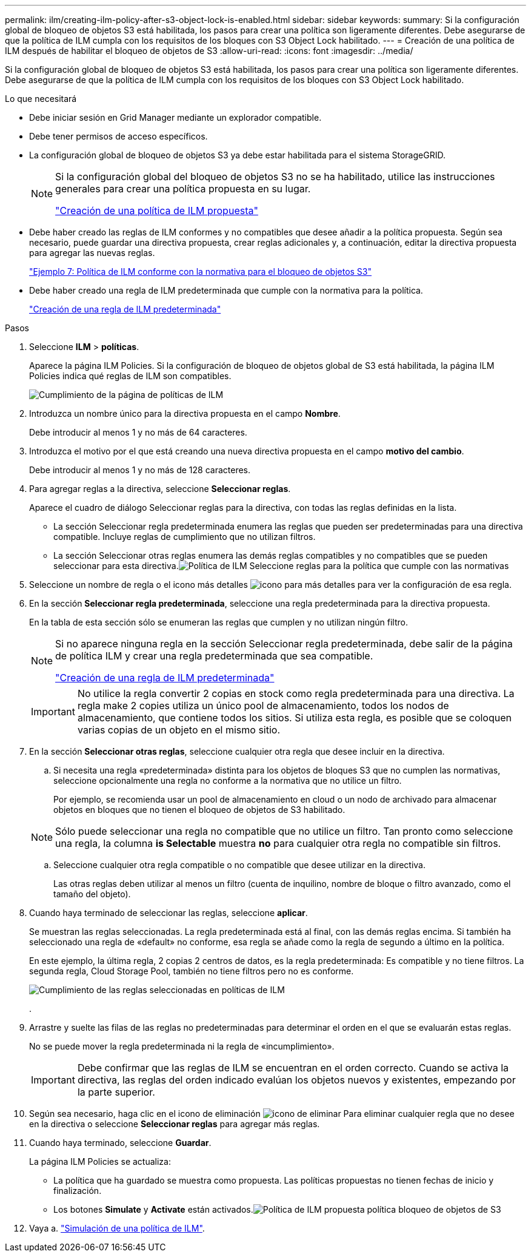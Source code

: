 ---
permalink: ilm/creating-ilm-policy-after-s3-object-lock-is-enabled.html 
sidebar: sidebar 
keywords:  
summary: Si la configuración global de bloqueo de objetos S3 está habilitada, los pasos para crear una política son ligeramente diferentes. Debe asegurarse de que la política de ILM cumpla con los requisitos de los bloques con S3 Object Lock habilitado. 
---
= Creación de una política de ILM después de habilitar el bloqueo de objetos de S3
:allow-uri-read: 
:icons: font
:imagesdir: ../media/


[role="lead"]
Si la configuración global de bloqueo de objetos S3 está habilitada, los pasos para crear una política son ligeramente diferentes. Debe asegurarse de que la política de ILM cumpla con los requisitos de los bloques con S3 Object Lock habilitado.

.Lo que necesitará
* Debe iniciar sesión en Grid Manager mediante un explorador compatible.
* Debe tener permisos de acceso específicos.
* La configuración global de bloqueo de objetos S3 ya debe estar habilitada para el sistema StorageGRID.
+
[NOTE]
====
Si la configuración global del bloqueo de objetos S3 no se ha habilitado, utilice las instrucciones generales para crear una política propuesta en su lugar.

link:creating-proposed-ilm-policy.html["Creación de una política de ILM propuesta"]

====
* Debe haber creado las reglas de ILM conformes y no compatibles que desee añadir a la política propuesta. Según sea necesario, puede guardar una directiva propuesta, crear reglas adicionales y, a continuación, editar la directiva propuesta para agregar las nuevas reglas.
+
link:example-7-compliant-ilm-policy-for-s3-object-lock.html["Ejemplo 7: Política de ILM conforme con la normativa para el bloqueo de objetos S3"]

* Debe haber creado una regla de ILM predeterminada que cumple con la normativa para la política.
+
link:creating-default-ilm-rule.html["Creación de una regla de ILM predeterminada"]



.Pasos
. Seleccione *ILM* > *políticas*.
+
Aparece la página ILM Policies. Si la configuración de bloqueo de objetos global de S3 está habilitada, la página ILM Policies indica qué reglas de ILM son compatibles.

+
image::../media/ilm_policies_page_compliant.png[Cumplimiento de la página de políticas de ILM]

. Introduzca un nombre único para la directiva propuesta en el campo *Nombre*.
+
Debe introducir al menos 1 y no más de 64 caracteres.

. Introduzca el motivo por el que está creando una nueva directiva propuesta en el campo *motivo del cambio*.
+
Debe introducir al menos 1 y no más de 128 caracteres.

. Para agregar reglas a la directiva, seleccione *Seleccionar reglas*.
+
Aparece el cuadro de diálogo Seleccionar reglas para la directiva, con todas las reglas definidas en la lista.

+
** La sección Seleccionar regla predeterminada enumera las reglas que pueden ser predeterminadas para una directiva compatible. Incluye reglas de cumplimiento que no utilizan filtros.
** La sección Seleccionar otras reglas enumera las demás reglas compatibles y no compatibles que se pueden seleccionar para esta directiva.image:../media/ilm_policy_select_rules_for_compliant_policy.png["Política de ILM Seleccione reglas para la política que cumple con las normativas"]


. Seleccione un nombre de regla o el icono más detalles image:../media/icon_nms_more_details.gif["icono para más detalles"] para ver la configuración de esa regla.
. En la sección *Seleccionar regla predeterminada*, seleccione una regla predeterminada para la directiva propuesta.
+
En la tabla de esta sección sólo se enumeran las reglas que cumplen y no utilizan ningún filtro.

+
[NOTE]
====
Si no aparece ninguna regla en la sección Seleccionar regla predeterminada, debe salir de la página de política ILM y crear una regla predeterminada que sea compatible.

link:creating-default-ilm-rule.html["Creación de una regla de ILM predeterminada"]

====
+

IMPORTANT: No utilice la regla convertir 2 copias en stock como regla predeterminada para una directiva. La regla make 2 copies utiliza un único pool de almacenamiento, todos los nodos de almacenamiento, que contiene todos los sitios. Si utiliza esta regla, es posible que se coloquen varias copias de un objeto en el mismo sitio.

. En la sección *Seleccionar otras reglas*, seleccione cualquier otra regla que desee incluir en la directiva.
+
.. Si necesita una regla «predeterminada» distinta para los objetos de bloques S3 que no cumplen las normativas, seleccione opcionalmente una regla no conforme a la normativa que no utilice un filtro.
+
Por ejemplo, se recomienda usar un pool de almacenamiento en cloud o un nodo de archivado para almacenar objetos en bloques que no tienen el bloqueo de objetos de S3 habilitado.

+

NOTE: Sólo puede seleccionar una regla no compatible que no utilice un filtro. Tan pronto como seleccione una regla, la columna *is Selectable* muestra *no* para cualquier otra regla no compatible sin filtros.

.. Seleccione cualquier otra regla compatible o no compatible que desee utilizar en la directiva.
+
Las otras reglas deben utilizar al menos un filtro (cuenta de inquilino, nombre de bloque o filtro avanzado, como el tamaño del objeto).



. Cuando haya terminado de seleccionar las reglas, seleccione *aplicar*.
+
Se muestran las reglas seleccionadas. La regla predeterminada está al final, con las demás reglas encima. Si también ha seleccionado una regla de «default» no conforme, esa regla se añade como la regla de segundo a último en la política.

+
En este ejemplo, la última regla, 2 copias 2 centros de datos, es la regla predeterminada: Es compatible y no tiene filtros. La segunda regla, Cloud Storage Pool, también no tiene filtros pero no es conforme.

+
image::../media/ilm_policies_selected_rules_compliant.png[Cumplimiento de las reglas seleccionadas en políticas de ILM]

+
.

. Arrastre y suelte las filas de las reglas no predeterminadas para determinar el orden en el que se evaluarán estas reglas.
+
No se puede mover la regla predeterminada ni la regla de «incumplimiento».

+

IMPORTANT: Debe confirmar que las reglas de ILM se encuentran en el orden correcto. Cuando se activa la directiva, las reglas del orden indicado evalúan los objetos nuevos y existentes, empezando por la parte superior.

. Según sea necesario, haga clic en el icono de eliminación image:../media/icon_nms_delete_new.gif["icono de eliminar"] Para eliminar cualquier regla que no desee en la directiva o seleccione *Seleccionar reglas* para agregar más reglas.
. Cuando haya terminado, seleccione *Guardar*.
+
La página ILM Policies se actualiza:

+
** La política que ha guardado se muestra como propuesta. Las políticas propuestas no tienen fechas de inicio y finalización.
** Los botones *Simulate* y *Activate* están activados.image:../media/ilm_policy_proposed_policy_s3_object_lock.png["Política de ILM propuesta política bloqueo de objetos de S3"]


. Vaya a. link:simulating-ilm-policy.html["Simulación de una política de ILM"].

